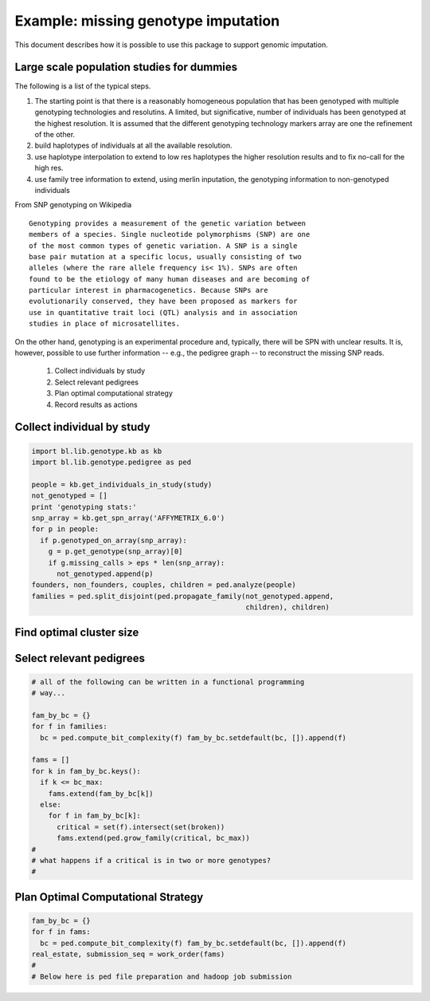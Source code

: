 
Example: missing genotype imputation
====================================

This document describes how it is possible to use this package to
support genomic imputation. 


Large scale population studies for dummies
------------------------------------------

The following is a list of the typical steps. 

1. The starting point is that there is a reasonably homogeneous
   population that has been genotyped with multiple genotyping
   technologies and resolutins. A limited, but significative, number
   of individuals has been genotyped at the highest resolution. It is
   assumed that the different genotyping technology markers array are
   one the refinement of the other.

2. build haplotypes of individuals at all the available
   resolution. 

3. use haplotype interpolation to extend to low res haplotypes the
   higher resolution results and to fix no-call for the high res.

4. use family tree information to extend, using merlin inputation, the
   genotyping information to non-genotyped individuals


From SNP genotyping on Wikipedia

::

   Genotyping provides a measurement of the genetic variation between
   members of a species. Single nucleotide polymorphisms (SNP) are one
   of the most common types of genetic variation. A SNP is a single
   base pair mutation at a specific locus, usually consisting of two
   alleles (where the rare allele frequency is< 1%). SNPs are often
   found to be the etiology of many human diseases and are becoming of
   particular interest in pharmacogenetics. Because SNPs are
   evolutionarily conserved, they have been proposed as markers for
   use in quantitative trait loci (QTL) analysis and in association
   studies in place of microsatellites.


On the other hand, genotyping is an experimental procedure and,
typically, there will be SPN with unclear results. It is, however,
possible to use further information -- e.g., the pedigree graph -- to
reconstruct the missing SNP reads.

 1. Collect individuals by study
 2. Select relevant pedigrees
 3. Plan optimal computational strategy
 4. Record results as actions


Collect individual by study
---------------------------

.. code-block:: Python

   import bl.lib.genotype.kb as kb
   import bl.lib.genotype.pedigree as ped

   people = kb.get_individuals_in_study(study)
   not_genotyped = []
   print 'genotyping stats:'
   snp_array = kb.get_spn_array('AFFYMETRIX_6.0')
   for p in people:
     if p.genotyped_on_array(snp_array):
       g = p.get_genotype(snp_array)[0]
       if g.missing_calls > eps * len(snp_array):
         not_genotyped.append(p)
   founders, non_founders, couples, children = ped.analyze(people)
   families = ped.split_disjoint(ped.propagate_family(not_genotyped.append, 
                                                      children), children)
   
Find optimal cluster size
-------------------------


  
Select relevant pedigrees
-------------------------

.. code-block:: Python

   # all of the following can be written in a functional programming
   # way...

   fam_by_bc = {} 
   for f in families: 
     bc = ped.compute_bit_complexity(f) fam_by_bc.setdefault(bc, []).append(f)
   
   fams = []
   for k in fam_by_bc.keys():
     if k <= bc_max:
       fams.extend(fam_by_bc[k])
     else:
       for f in fam_by_bc[k]:
         critical = set(f).intersect(set(broken))
         fams.extend(ped.grow_family(critical, bc_max))
   #
   # what happens if a critical is in two or more genotypes?
   #


Plan Optimal Computational Strategy
-----------------------------------


.. code-block:: Python

   fam_by_bc = {} 
   for f in fams: 
     bc = ped.compute_bit_complexity(f) fam_by_bc.setdefault(bc, []).append(f)
   real_estate, submission_seq = work_order(fams)
   #
   # Below here is ped file preparation and hadoop job submission

   
   
   
   


   



 
